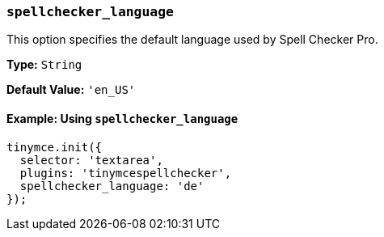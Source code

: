 [[spellchecker_language]]
=== `spellchecker_language`

This option specifies the default language used by Spell Checker Pro.

*Type:* `String`

*Default Value:* `'en_US'`

==== Example: Using `spellchecker_language`

[source, js]
----
tinymce.init({
  selector: 'textarea',
  plugins: 'tinymcespellchecker',
  spellchecker_language: 'de'
});
----
